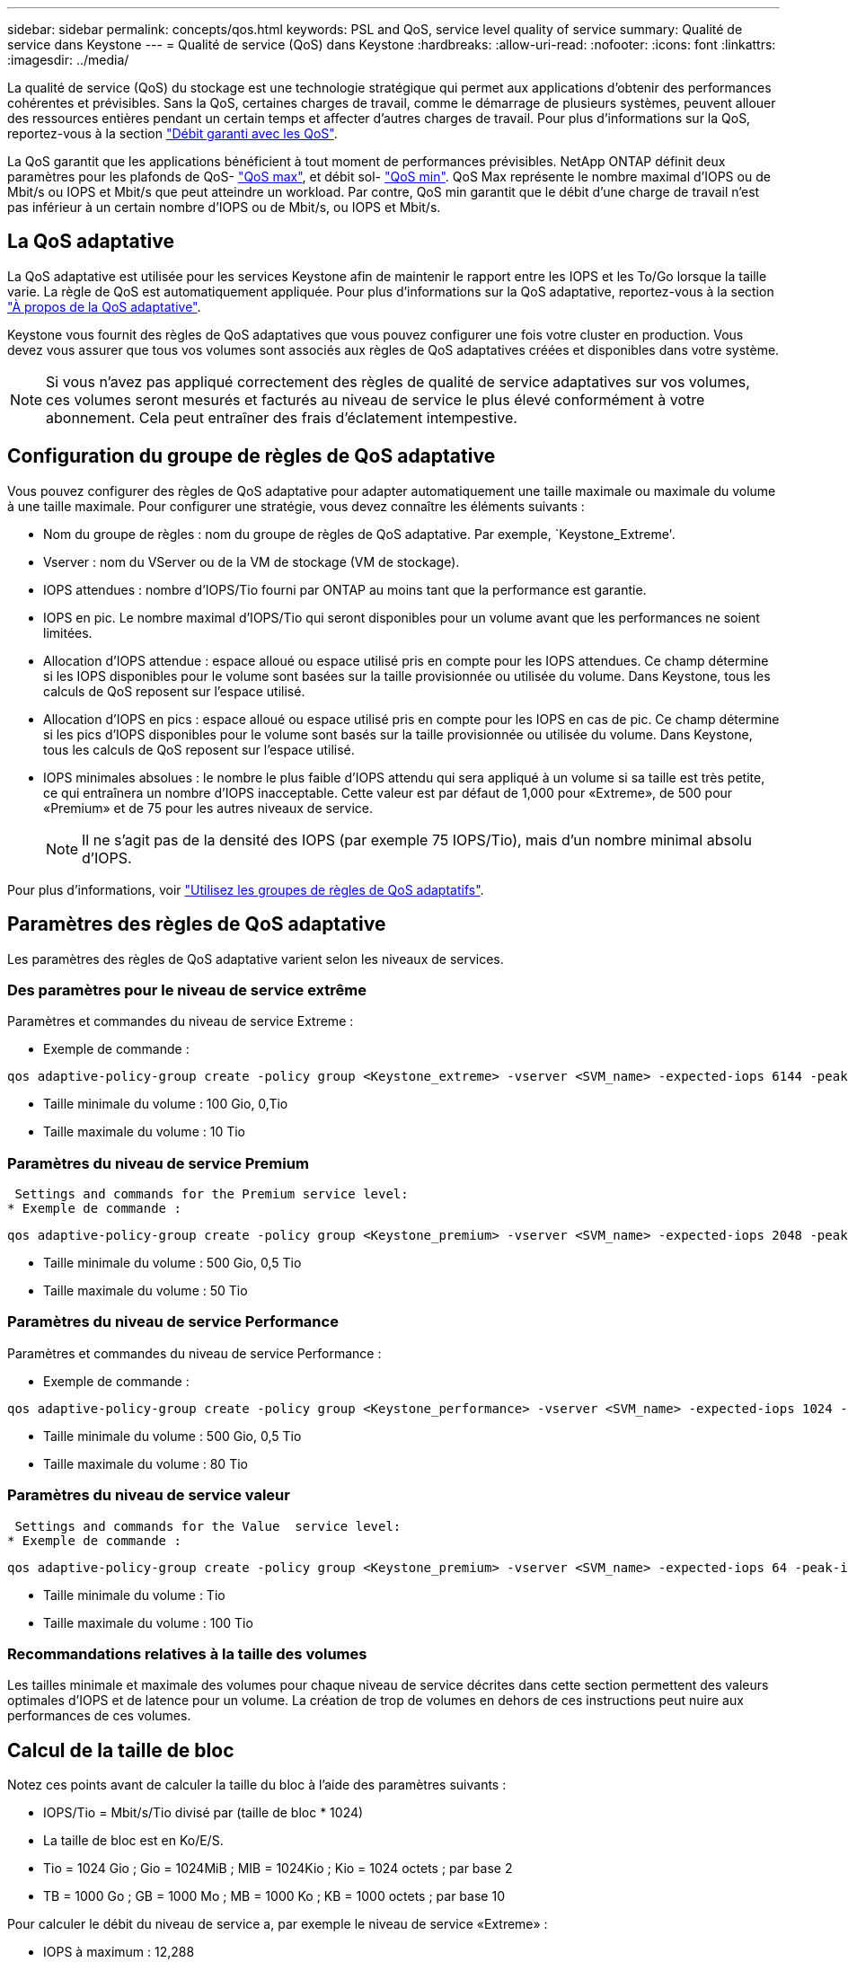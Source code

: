 ---
sidebar: sidebar 
permalink: concepts/qos.html 
keywords: PSL and QoS, service level quality of service 
summary: Qualité de service dans Keystone 
---
= Qualité de service (QoS) dans Keystone
:hardbreaks:
:allow-uri-read: 
:nofooter: 
:icons: font
:linkattrs: 
:imagesdir: ../media/


[role="lead"]
La qualité de service (QoS) du stockage est une technologie stratégique qui permet aux applications d'obtenir des performances cohérentes et prévisibles. Sans la QoS, certaines charges de travail, comme le démarrage de plusieurs systèmes, peuvent allouer des ressources entières pendant un certain temps et affecter d'autres charges de travail. Pour plus d'informations sur la QoS, reportez-vous à la section https://docs.netapp.com/us-en/ontap/performance-admin/guarantee-throughput-qos-task.html["Débit garanti avec les QoS"].

La QoS garantit que les applications bénéficient à tout moment de performances prévisibles. NetApp ONTAP définit deux paramètres pour les plafonds de QoS- https://docs.netapp.com/us-en/ontap/performance-admin/guarantee-throughput-qos-task.html#about-throughput-ceilings-qos-max["QoS max"], et débit sol- https://docs.netapp.com/us-en/ontap/performance-admin/guarantee-throughput-qos-task.html#about-throughput-floors-qos-min["QoS min"]. QoS Max représente le nombre maximal d'IOPS ou de Mbit/s ou IOPS et Mbit/s que peut atteindre un workload. Par contre, QoS min garantit que le débit d'une charge de travail n'est pas inférieur à un certain nombre d'IOPS ou de Mbit/s, ou IOPS et Mbit/s.



== La QoS adaptative

La QoS adaptative est utilisée pour les services Keystone afin de maintenir le rapport entre les IOPS et les To/Go lorsque la taille varie. La règle de QoS est automatiquement appliquée. Pour plus d'informations sur la QoS adaptative, reportez-vous à la section https://docs.netapp.com/us-en/ontap/performance-admin/guarantee-throughput-qos-task.html#about-adaptive-qos["À propos de la QoS adaptative"].

Keystone vous fournit des règles de QoS adaptatives que vous pouvez configurer une fois votre cluster en production. Vous devez vous assurer que tous vos volumes sont associés aux règles de QoS adaptatives créées et disponibles dans votre système.


NOTE: Si vous n'avez pas appliqué correctement des règles de qualité de service adaptatives sur vos volumes, ces volumes seront mesurés et facturés au niveau de service le plus élevé conformément à votre abonnement. Cela peut entraîner des frais d'éclatement intempestive.



== Configuration du groupe de règles de QoS adaptative

Vous pouvez configurer des règles de QoS adaptative pour adapter automatiquement une taille maximale ou maximale du volume à une taille maximale. Pour configurer une stratégie, vous devez connaître les éléments suivants :

* Nom du groupe de règles : nom du groupe de règles de QoS adaptative. Par exemple, `Keystone_Extreme'.
* Vserver : nom du VServer ou de la VM de stockage (VM de stockage).
* IOPS attendues : nombre d'IOPS/Tio fourni par ONTAP au moins tant que la performance est garantie.
* IOPS en pic. Le nombre maximal d'IOPS/Tio qui seront disponibles pour un volume avant que les performances ne soient limitées.
* Allocation d'IOPS attendue : espace alloué ou espace utilisé pris en compte pour les IOPS attendues. Ce champ détermine si les IOPS disponibles pour le volume sont basées sur la taille provisionnée ou utilisée du volume. Dans Keystone, tous les calculs de QoS reposent sur l'espace utilisé.
* Allocation d'IOPS en pics : espace alloué ou espace utilisé pris en compte pour les IOPS en cas de pic. Ce champ détermine si les pics d'IOPS disponibles pour le volume sont basés sur la taille provisionnée ou utilisée du volume. Dans Keystone, tous les calculs de QoS reposent sur l'espace utilisé.
* IOPS minimales absolues : le nombre le plus faible d'IOPS attendu qui sera appliqué à un volume si sa taille est très petite, ce qui entraînera un nombre d'IOPS inacceptable. Cette valeur est par défaut de 1,000 pour «Extreme», de 500 pour «Premium» et de 75 pour les autres niveaux de service.
+

NOTE: Il ne s'agit pas de la densité des IOPS (par exemple 75 IOPS/Tio), mais d'un nombre minimal absolu d'IOPS.



Pour plus d'informations, voir https://docs.netapp.com/us-en/ontap/performance-admin/adaptive-qos-policy-groups-task.html["Utilisez les groupes de règles de QoS adaptatifs"].



== Paramètres des règles de QoS adaptative

Les paramètres des règles de QoS adaptative varient selon les niveaux de services.



=== Des paramètres pour le niveau de service extrême

Paramètres et commandes du niveau de service Extreme :

* Exemple de commande :


....
qos adaptive-policy-group create -policy group <Keystone_extreme> -vserver <SVM_name> -expected-iops 6144 -peak-iops 12288 -expected-iops-allocation used-space -peak-iops-allocation used-space -block-size 32K
....
* Taille minimale du volume : 100 Gio, 0,Tio
* Taille maximale du volume : 10 Tio




=== Paramètres du niveau de service Premium

 Settings and commands for the Premium service level:
* Exemple de commande :


....
qos adaptive-policy-group create -policy group <Keystone_premium> -vserver <SVM_name> -expected-iops 2048 -peak-iops 4096 -expected-iops-allocation used-space -peak-iops-allocation used-space -block-size 32K
....
* Taille minimale du volume : 500 Gio, 0,5 Tio
* Taille maximale du volume : 50 Tio




=== Paramètres du niveau de service Performance

Paramètres et commandes du niveau de service Performance :

* Exemple de commande :


....
qos adaptive-policy-group create -policy group <Keystone_performance> -vserver <SVM_name> -expected-iops 1024 -peak-iops 2048 -expected-iops-allocation used-space -peak-iops-allocation used-space -block-size 32K
....
* Taille minimale du volume : 500 Gio, 0,5 Tio
* Taille maximale du volume : 80 Tio




=== Paramètres du niveau de service valeur

 Settings and commands for the Value  service level:
* Exemple de commande :


....
qos adaptive-policy-group create -policy group <Keystone_premium> -vserver <SVM_name> -expected-iops 64 -peak-iops 128 -expected-iops-allocation used-space -peak-iops-allocation used-space -block-size 32K
....
* Taille minimale du volume : Tio
* Taille maximale du volume : 100 Tio




=== Recommandations relatives à la taille des volumes

Les tailles minimale et maximale des volumes pour chaque niveau de service décrites dans cette section permettent des valeurs optimales d'IOPS et de latence pour un volume. La création de trop de volumes en dehors de ces instructions peut nuire aux performances de ces volumes.



== Calcul de la taille de bloc

Notez ces points avant de calculer la taille du bloc à l'aide des paramètres suivants :

* IOPS/Tio = Mbit/s/Tio divisé par (taille de bloc * 1024)
* La taille de bloc est en Ko/E/S.
* Tio = 1024 Gio ; Gio = 1024MiB ; MIB = 1024Kio ; Kio = 1024 octets ; par base 2
* TB = 1000 Go ; GB = 1000 Mo ; MB = 1000 Ko ; KB = 1000 octets ; par base 10


Pour calculer le débit du niveau de service a, par exemple le niveau de service «Extreme» :

* IOPS à maximum : 12,288
* Taille de bloc par E/S : 32 Ko
* Débit maximum = (12288 * 32 * 1024) / (1024*1024) = 384 Mbit/s.


Si un volume possède 700 Gio de données logiques utilisées, le débit disponible est :

`débit maximum = 384 * 0.7 = 268,8 MBps`
